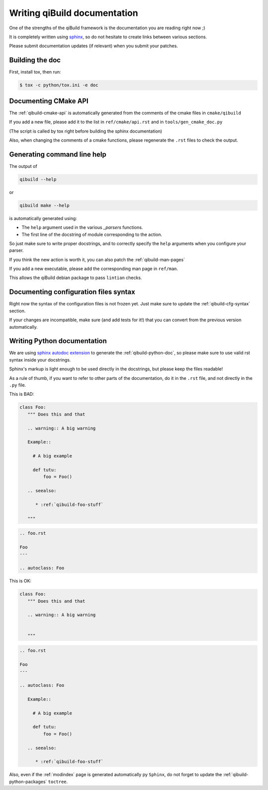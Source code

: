 .. _qibuild-writing-documentation:

Writing qiBuild documentation
=============================

One of the strengths of the qiBuild framework is the documentation
you are reading right now ;)

It is completely written using `sphinx <http://sphinx.pocoo.org/>`_,
so do not hesitate to create links between various sections.

Please submit documentation updates (if relevant) when you submit your patches.

Building the doc
-----------------

First, install tox, then run:

.. code-block:: console

  $ tox -c python/tox.ini -e doc


Documenting CMake API
----------------------

The :ref:`qibuild-cmake-api` is automatically generated from the
comments of the cmake files in ``cmake/qibuild``

If you add a new file, please add it to the list in
``ref/cmake/api.rst`` and in ``tools/gen_cmake_doc.py``

(The script is called by tox right before building the sphinx documentation)

Also, when changing the comments of a cmake functions, please
regenerate the ``.rst`` files to check the output.


Generating command line help
----------------------------

The output of

.. code-block:: console

   qibuild --help

or

.. code-block:: console

   qibuild make --help

is automatically generated using:

* The ``help`` argument used in the various `_parsers` functions.

* The first line of the docstring of module corresponding to the action.

So just make sure to write proper docstrings, and to correctly
specify the ``help`` arguments when you configure your parser.


If you think the new action is worth it, you can also patch
the :ref:`qibuild-man-pages`

If you add a new executable, please add the corresponding man page
in ``ref/man``.

This allows the qiBuild debian package to pass ``lintian`` checks.


Documenting configuration files syntax
--------------------------------------

Right now the syntax of the configuration files is not frozen yet.
Just make sure to update the :ref:`qibuild-cfg-syntax` section.

If your changes are incompatible, make sure (and add tests for it!)
that you can convert from the previous version automatically.


.. _qibuild-writing-documentation-python:

Writing Python documentation
-----------------------------

We are using `sphinx autodoc extension <http://sphinx.pocoo.org/ext/autodoc.html>`_ to
generate the :ref:`qibuild-python-doc`, so please make sure to use
valid rst syntax inside your docstrings.

Sphinx's markup is light enough to be used directly in the docstrings, but please
keep the files readable!

As a rule of thumb, if you want to refer to other parts of the documentation, do
it in the ``.rst`` file, and not directly in the ``.py`` file.

This is BAD:

.. code-block:: python

   class Foo:
      """ Does this and that

      .. warning:: A big warning

      Example::

        # A big example

        def tutu:
            foo = Foo()

      .. seealso:

         * :ref:`qibuild-foo-stuff`

      """


.. code-block:: rst

   .. foo.rst

   Foo
   ---

   .. autoclass: Foo


This is OK:

.. code-block:: python

   class Foo:
      """ Does this and that

      .. warning:: A big warning


      """


.. code-block:: rst

   .. foo.rst

   Foo
   ---

   .. autoclass: Foo

      Example::

        # A big example

        def tutu:
            foo = Foo()

      .. seealso:

         * :ref:`qibuild-foo-stuff`


Also, even if the :ref:`modindex` page is generated automatically
py ``Sphinx``, do not forget to update the :ref:`qibuild-python-packages`
``toctree``.
